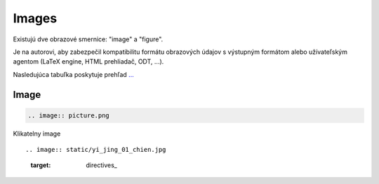 .. _doc_sphinx_images:

Images
======

Existujú dve obrazové smernice: "image" a "figure".

Je na autorovi, aby zabezpečil kompatibilitu formátu obrazových údajov s výstupným formátom alebo užívateľským agentom (LaTeX engine, HTML prehliadač, ODT, ...).

Nasledujúca tabuľka poskytuje prehľad `... <https://docutils.sourceforge.io/docs/ref/rst/directives.html#images>`_

Image
-----

.. code:: python

	.. image:: picture.png

Klikatelny image ::

.. image:: static/yi_jing_01_chien.jpg
   :target: directives_



